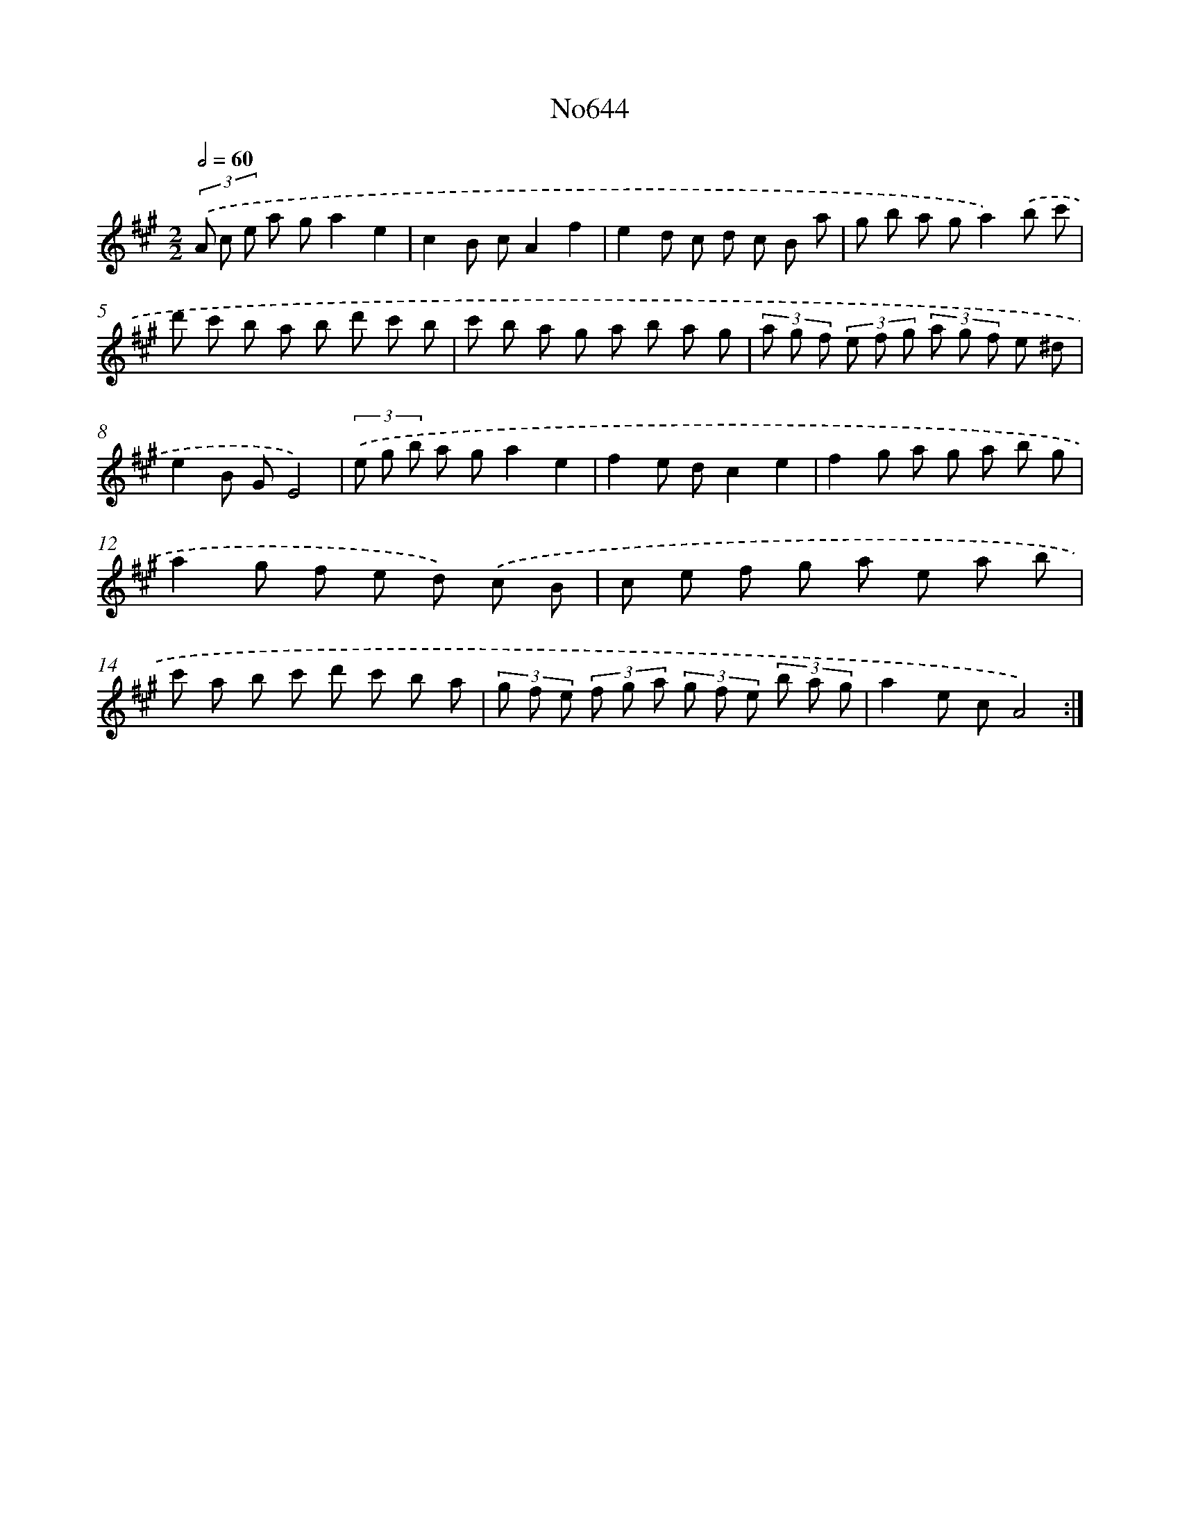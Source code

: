 X: 7089
T: No644
%%abc-version 2.0
%%abcx-abcm2ps-target-version 5.9.1 (29 Sep 2008)
%%abc-creator hum2abc beta
%%abcx-conversion-date 2018/11/01 14:36:34
%%humdrum-veritas 2600547046
%%humdrum-veritas-data 4042144023
%%continueall 1
%%barnumbers 0
L: 1/8
M: 2/2
Q: 1/2=60
K: A clef=treble
(3.('A c e a ga2e2 |
c2B cA2f2 |
e2d c d c B a |
g b a ga2).('b c' |
d' c' b a b d' c' b |
c' b a g a b a g |
(3a g f (3e f g (3a g f e ^d |
e2B GE4) |
(3.('e g b a ga2e2 |
f2e dc2e2 |
f2g a g a b g |
a2g f e d) .('c B |
c e f g a e a b |
c' a b c' d' c' b a |
(3g f e (3f g a (3g f e (3b a g |
a2e cA4) :|]
